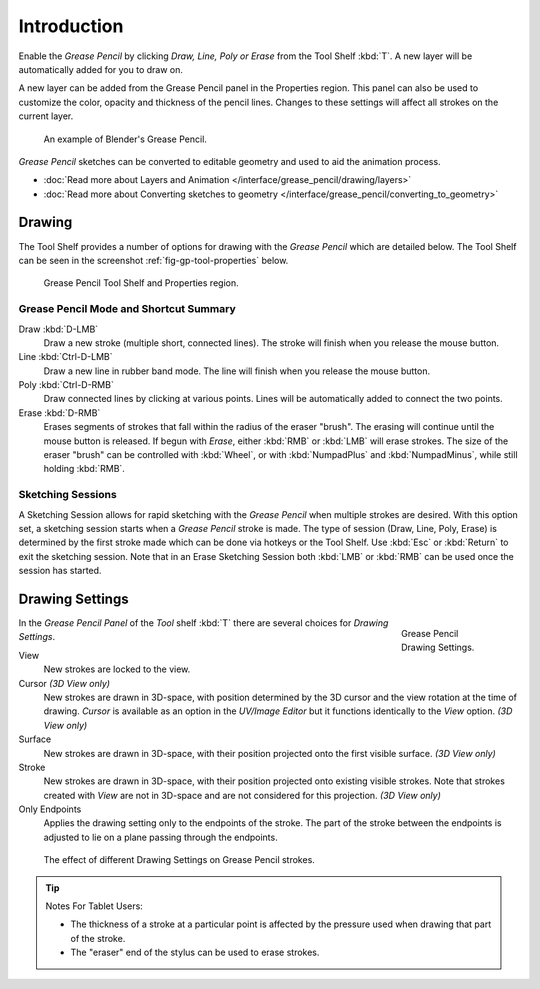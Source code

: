 ..    TODO/Review: {{review|fixes = merge?}}.

************
Introduction
************

Enable the *Grease Pencil* by clicking *Draw, Line, Poly or Erase* from the Tool Shelf :kbd:`T`.
A new layer will be automatically added for you to draw on.

A new layer can be added from the Grease Pencil panel in the Properties region.
This panel can also be used to customize the color, opacity and thickness of the pencil lines.
Changes to these settings will affect all strokes on the current layer.

.. figure:: /images/interface_gp_example.png

   An example of Blender's Grease Pencil.

*Grease Pencil* sketches can be converted to editable geometry and used to aid the animation process.

- :doc:`Read more about Layers and Animation </interface/grease_pencil/drawing/layers>`
- :doc:`Read more about Converting sketches to geometry </interface/grease_pencil/converting_to_geometry>`


Drawing
=======

The Tool Shelf provides a number of options for drawing with the *Grease Pencil* which are detailed below.
The Tool Shelf can be seen in the screenshot :ref:`fig-gp-tool-properties` below.

.. figure:: /images/sketchinggreasepencil.jpg

   Grease Pencil Tool Shelf and Properties region.


Grease Pencil Mode and Shortcut Summary
---------------------------------------

Draw :kbd:`D-LMB`
   Draw a new stroke (multiple short, connected lines). The stroke will finish when you release the mouse button.
Line :kbd:`Ctrl-D-LMB`
   Draw a new line in rubber band mode. The line will finish when you release the mouse button.
Poly :kbd:`Ctrl-D-RMB`
   Draw connected lines by clicking at various points. Lines will be automatically added to connect the two points.
Erase :kbd:`D-RMB`
   Erases segments of strokes that fall within the radius of the eraser "brush".
   The erasing will continue until the mouse button is released.
   If begun with *Erase*, either :kbd:`RMB` or :kbd:`LMB` will erase strokes.
   The size of the eraser "brush" can be controlled with :kbd:`Wheel`, or with
   :kbd:`NumpadPlus` and :kbd:`NumpadMinus`, while still holding :kbd:`RMB`.


Sketching Sessions
------------------

A Sketching Session allows for rapid sketching with the *Grease Pencil* when
multiple strokes are desired. With this option set,
a sketching session starts when a *Grease Pencil* stroke is made.
The type of session (Draw, Line, Poly, Erase)
is determined by the first stroke made which can be done via hotkeys or the Tool Shelf.
Use :kbd:`Esc` or :kbd:`Return` to exit the sketching session. Note that in an Erase
Sketching Session both :kbd:`LMB` or :kbd:`RMB` can be used once the session has started.


Drawing Settings
================

.. figure:: /images/interface_gp_draw_settings.png
   :figwidth: 148px
   :align: right

   Grease Pencil Drawing Settings.


In the *Grease Pencil Panel* of the *Tool* shelf :kbd:`T`
there are several choices for *Drawing Settings*.

View
   New strokes are locked to the view.
Cursor *(3D View only)*
   New strokes are drawn in 3D-space,
   with position determined by the 3D cursor and the view rotation at the time of drawing.
   *Cursor* is available as an option in the *UV/Image Editor*
   but it functions identically to the *View* option.  *(3D View only)*
Surface
   New strokes are drawn in 3D-space, with their position projected onto the first visible surface.
   *(3D View only)*
Stroke
   New strokes are drawn in 3D-space, with their position projected onto existing visible strokes.
   Note that strokes created with *View* are not in 3D-space and are not considered for this projection.
   *(3D View only)*

Only Endpoints
   Applies the drawing setting only to the endpoints of the stroke.
   The part of the stroke between the endpoints is adjusted to lie on a plane passing through the endpoints.

.. figure:: /images/editors_3dview_sketching_drawing_grease-pencil-drawing-settings.png

   The effect of different Drawing Settings on Grease Pencil strokes.


.. tip:: Notes For Tablet Users:

   - The thickness of a stroke at a particular point is affected
     by the pressure used when drawing that part of the stroke.
   - The "eraser" end of the stylus can be used to erase strokes.
